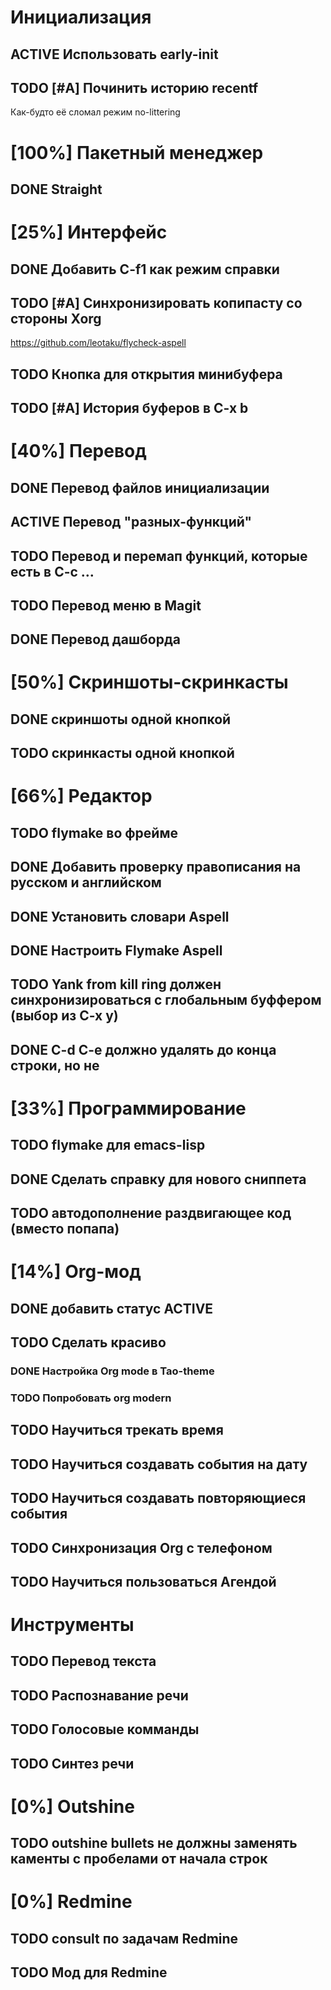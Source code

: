 * Инициализация
** ACTIVE Использовать early-init
** TODO [#A] Починить историю recentf
Как-будто её сломал режим no-littering

* [100%] Пакетный менеджер
** DONE Straight

* [25%] Интерфейс
** DONE Добавить C-f1 как режим справки
** TODO [#A] Синхронизировать копипасту со стороны Xorg
https://github.com/leotaku/flycheck-aspell
** TODO Кнопка для открытия минибуфера
** TODO [#A] История буферов в C-x b

* [40%] Перевод
** DONE Перевод файлов инициализации
** ACTIVE Перевод "разных-функций"
** TODO Перевод и перемап функций, которые есть в C-c ...
** TODO Перевод меню в Magit
** DONE Перевод дашборда

* [50%] Скриншоты-скринкасты
** DONE скриншоты одной кнопкой
** TODO скринкасты одной кнопкой

* [66%] Редактор
** TODO flymake во фрейме
** DONE Добавить проверку правописания на русском и английском
** DONE Установить словари Aspell
** DONE Настроить Flymake Aspell
** TODO Yank from kill ring должен синхронизироваться с глобальным буффером (выбор из C-x y)
** DONE C-d C-e должно удалять до конца строки, но не \n

* [33%] Программирование
** TODO flymake для emacs-lisp
** DONE Сделать справку для нового сниппета
** TODO автодополнение раздвигающее код (вместо попапа)

* [14%] Org-мод
** DONE добавить статус ACTIVE
** TODO Сделать красиво
*** DONE Настройка Org mode в Tao-theme
*** TODO Попробовать org modern
** TODO Научиться трекать время
** TODO Научиться создавать события на дату
** TODO Научиться создавать повторяющиеся события
** TODO Синхронизация Org с телефоном
** TODO Научиться пользоваться Агендой

* Инструменты
** TODO Перевод текста
** TODO Распознавание речи
** TODO Голосовые комманды
** TODO Синтез речи

* [0%] Outshine
** TODO outshine bullets не должны заменять каменты с пробелами от начала строк

* [0%] Redmine
** TODO consult по задачам Redmine
** TODO Мод для Redmine
